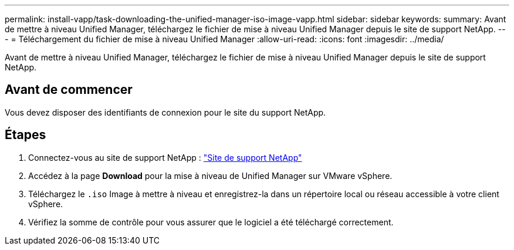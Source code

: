 ---
permalink: install-vapp/task-downloading-the-unified-manager-iso-image-vapp.html 
sidebar: sidebar 
keywords:  
summary: Avant de mettre à niveau Unified Manager, téléchargez le fichier de mise à niveau Unified Manager depuis le site de support NetApp. 
---
= Téléchargement du fichier de mise à niveau Unified Manager
:allow-uri-read: 
:icons: font
:imagesdir: ../media/


[role="lead"]
Avant de mettre à niveau Unified Manager, téléchargez le fichier de mise à niveau Unified Manager depuis le site de support NetApp.



== Avant de commencer

Vous devez disposer des identifiants de connexion pour le site du support NetApp.



== Étapes

. Connectez-vous au site de support NetApp : https://mysupport.netapp.com/site/products/all/details/activeiq-unified-manager/downloads-tab["Site de support NetApp"^]
. Accédez à la page *Download* pour la mise à niveau de Unified Manager sur VMware vSphere.
. Téléchargez le `.iso` Image à mettre à niveau et enregistrez-la dans un répertoire local ou réseau accessible à votre client vSphere.
. Vérifiez la somme de contrôle pour vous assurer que le logiciel a été téléchargé correctement.

